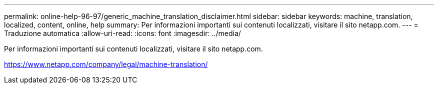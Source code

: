 ---
permalink: online-help-96-97/generic_machine_translation_disclaimer.html 
sidebar: sidebar 
keywords: machine, translation, localized, content, online, help 
summary: Per informazioni importanti sui contenuti localizzati, visitare il sito netapp.com. 
---
= Traduzione automatica
:allow-uri-read: 
:icons: font
:imagesdir: ../media/


Per informazioni importanti sui contenuti localizzati, visitare il sito netapp.com.

https://www.netapp.com/company/legal/machine-translation/[]
